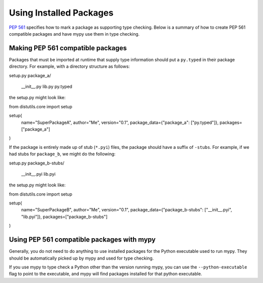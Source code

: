 .. _installed-packages:

Using Installed Packages
========================

`PEP 561 <https://www.python.org/dev/peps/pep-0561/>`_ specifies how to mark
a package as supporting type checking. Below is a summary of how to create
PEP 561 compatible packages and have mypy use them in type checking.

Making PEP 561 compatible packages
**********************************

Packages that must be imported at runtime that supply type information should
put a ``py.typed`` in their package directory. For example, with a directory
structure as follows:

.. code-block:: text

setup.py
package_a/
    __init__.py
    lib.py
    py.typed

the setup.py might look like:

.. code-block:: python

from distutils.core import setup

setup(
    name="SuperPackageA",
    author="Me",
    version="0.1",
    package_data={"package_a": ["py.typed"]},
    packages=["package_a"]
)

If the package is entirely made up of stub (``*.pyi``) files, the package
should have a suffix of ``-stubs``. For example, if we had stubs for
``package_b``, we might do the following:

.. code-block:: text

setup.py
package_b-stubs/
    __init__.pyi
    lib.pyi

the setup.py might look like:

.. code-block:: python

from distutils.core import setup

setup(
    name="SuperPackageB",
    author="Me",
    version="0.1",
    package_data={"package_b-stubs": ["__init__.pyi", "lib.pyi"]},
    packages=["package_b-stubs"]
)

Using PEP 561 compatible packages with mypy
*******************************************

Generally, you do not need to do anything to use installed packages for the
Python executable used to run mypy. They should be automatically picked up by
mypy and used for type checking.

If you use mypy to type check a Python other than the version running mypy, you
can use the ``--python-executable`` flag to point to the executable, and mypy
will find packages installed for that python executable.